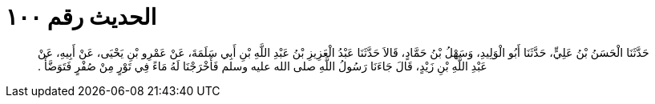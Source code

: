 
= الحديث رقم ١٠٠

[quote.hadith]
حَدَّثَنَا الْحَسَنُ بْنُ عَلِيٍّ، حَدَّثَنَا أَبُو الْوَلِيدِ، وَسَهْلُ بْنُ حَمَّادٍ، قَالاَ حَدَّثَنَا عَبْدُ الْعَزِيزِ بْنُ عَبْدِ اللَّهِ بْنِ أَبِي سَلَمَةَ، عَنْ عَمْرِو بْنِ يَحْيَى، عَنْ أَبِيهِ، عَنْ عَبْدِ اللَّهِ بْنِ زَيْدٍ، قَالَ جَاءَنَا رَسُولُ اللَّهِ صلى الله عليه وسلم فَأَخْرَجْنَا لَهُ مَاءً فِي تَوْرٍ مِنْ صُفْرٍ فَتَوَضَّأَ ‏.‏